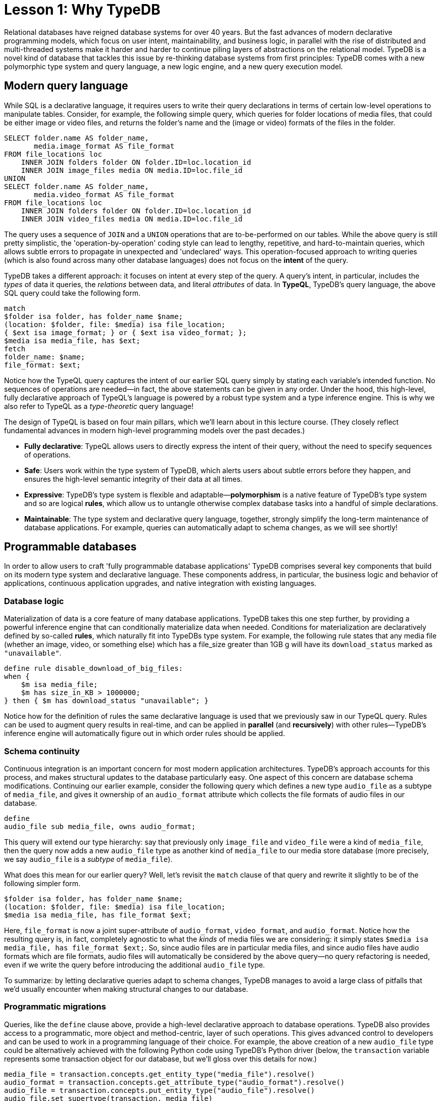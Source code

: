 = Lesson 1: Why TypeDB
:page-preamble-card: 1

Relational databases have reigned database systems for over 40 years. But the fast advances of modern declarative programming models, which focus on user intent, maintainability, and business logic, in parallel with the rise of distributed and multi-threaded systems make it harder and harder to continue piling layers of abstractions on the relational model. TypeDB is a novel kind of database that tackles this issue by re-thinking database systems from first principles: TypeDB comes with a new polymorphic type system and query language, a new logic engine, and a new query execution model.

== Modern query language

While SQL is a declarative language, it requires users to write their query declarations in terms of certain low-level operations to manipulate tables. Consider, for example, the following simple query, which queries for folder locations of media files, that could be either image or video files, and returns the folder's name and the (image or video) formats of the files in the folder.

[,sql]
----
SELECT folder.name AS folder_name,
       media.image_format AS file_format
FROM file_locations loc
    INNER JOIN folders folder ON folder.ID=loc.location_id
    INNER JOIN image_files media ON media.ID=loc.file_id
UNION
SELECT folder.name AS folder_name,
       media.video_format AS file_format
FROM file_locations loc
    INNER JOIN folders folder ON folder.ID=loc.location_id
    INNER JOIN video_files media ON media.ID=loc.file_id
----
The query uses a sequence of `JOIN` and a `UNION` operations that are to-be-performed on our tables. While the above query is still pretty simplistic, the 'operation-by-operation' coding style can lead to lengthy, repetitive, and hard-to-maintain queries, which allows subtle errors to propagate in unexpected and 'undeclared' ways. This operation-focused approach to writing queries (which is also found across many other database languages) does not focus on the **intent** of the query.

TypeDB takes a different approach: it focuses on intent at every step of the query. A query's intent, in particular, includes the _types_ of data it queries, the _relations_ between data, and literal _attributes_ of data. In **TypeQL**, TypeDB's query language, the above SQL query could take the following form.
[,typeql]
----
match
$folder isa folder, has folder_name $name;
(location: $folder, file: $media) isa file_location;
{ $ext isa image_format; } or { $ext isa video_format; };
$media isa media_file, has $ext; 
fetch
folder_name: $name;
file_format: $ext;
----
Notice how the TypeQL query captures the intent of our earlier SQL query simply by stating each variable's intended function. No sequences of operations are needed—in fact, the above statements can be given in any order. Under the hood, this high-level, fully declarative approach of TypeQL's language is powered by a robust type system and a type inference engine. This is why we also refer to TypeQL as a _type-theoretic_ query language!

The design of TypeQL is based on four main pillars, which we'll learn about in this lecture course. (They closely reflect fundamental advances in modern high-level programming models over the past decades.)

* *Fully declarative*: TypeQL allows users to directly express the intent of their query, without the need to specify sequences of operations.
* *Safe*: Users work within the type system of TypeDB, which alerts users about subtle errors before they happen, and ensures the high-level semantic integrity of their data at all times.
* *Expressive*: TypeDB's type system is flexible and adaptable—*polymorphism* is a native feature of TypeDB's type system and so are logical *rules*, which allow us to untangle otherwise complex database tasks into a handful of simple declarations.
* *Maintainable*: The type system and declarative query language, together, strongly simplify the long-term maintenance of database applications. For example, queries can automatically adapt to schema changes, as we will see shortly!


== Programmable databases

In order to allow users to craft 'fully programmable database applications' TypeDB comprises several key components that build on its modern type system and declarative language. These components address, in particular, the business logic and behavior of applications, continuous application upgrades, and native integration with existing languages.


=== Database logic

Materialization of data is a core feature of many database applications. TypeDB takes this one step further, by providing a powerful inference engine that can conditionally materialize data when needed. Conditions for materialization are declaratively defined by so-called *rules*, which naturally fit into TypeDBs type system. For example, the following rule states that any media file (whether an image, video, or something else) which has a file_size greater than 1GB g will have its `download_status` marked as `"unavailable"`.

[,typeql]
----
define rule disable_download_of_big_files:
when {
    $m isa media_file;
    $m has size_in_KB > 1000000;
} then { $m has download_status "unavailable"; }
----
Notice how for the definition of rules the same declarative language is used that we previously saw in our TypeQL query. Rules can be used to augment query results in real-time, and can be applied in **parallel** (and **recursively**) with other rules—TypeDB's inference engine will automatically figure out in which order rules should be applied.

////
The "automatic part" will change in 3.0
////


=== Schema continuity

Continuous integration is an important concern for most modern application architectures. TypeDB's approach accounts for this process, and makes structural updates to the database particularly easy. One aspect of this concern are database schema modifications. Continuing our earlier example, consider the following query which defines a new type `audio_file` as a subtype of `media_file`, and gives it ownership of an `audio_format` attribute which collects the file formats of audio files in our database.

[,typeql]
----
define
audio_file sub media_file, owns audio_format;
----

This query will extend our type hierarchy: say that previously only `image_file` and `video_file` were a kind of `media_file`, then the query now adds a new `audio_file` type as another kind of `media_file` to our media store database (more precisely, we say `audio_file` is a _subtype_ of `media_file`). 

What does this mean for our earlier query? Well, let's revisit the `match` clause of that query and rewrite it slightly to be of the following simpler form.

[,typeql]
----
$folder isa folder, has folder_name $name;
(location: $folder, file: $media) isa file_location;
$media isa media_file, has file_format $ext; 
----

Here, `file_format` is now a joint super-attribute of `audio_format`, `video_format`, and `audio_format`. Notice how the resulting query is, in fact, completely agnostic to what the _kinds_ of media files we are considering: it simply states `$media isa media_file, has file_format $ext;`. So, since audio files are in particular media files, and since audio files have audio formats which are file formats, audio files will automatically be considered by the above query—no query refactoring is needed, even if we write the query before introducing the additional `audio_file` type. 

To summarize: by letting declarative queries adapt to schema changes, TypeDB manages to avoid a large class of pitfalls that we'd usually encounter when making structural changes to our database.

=== Programmatic migrations

Queries, like the `define` clause above, provide a high-level declarative approach to database operations. TypeDB also provides access to a programmatic, more object and method-centric, layer of such operations. This gives advanced control to developers and can be used to work in a programming language of their choice. For example, the above creation of a new `audio_file` type could be alternatively achieved with the following Python code using TypeDB's Python driver
(below, the `transaction` variable represents some transaction object for our database, but we'll gloss over this details for now.)
[,python]
----
media_file = transaction.concepts.get_entity_type("media_file").resolve()
audio_format = transaction.concepts.get_attribute_type("audio_format").resolve()
audio_file = transaction.concepts.put_entity_type("audio_file").resolve()
audio_file.set_supertype(transaction, media_file)
audio_file.set_owns(transaction,audio_format)
----
Using the programmatic route, refactoring the details of our schema also becomes easy: for example, changing the label `audio_file` to `raw_audio_file`, can be achieved with the following call.

[,python]
----
audio_file.set_label("raw_audio_file");
----


=== Stateful data objects

The programmatic way of interacting with a TypeDB database extends all the way down to the data-level. In fact, here, TypeDB introduces a new _stateful data object_ paradigm. As a quick example of this, consider the following basic `insert` query which creates a new `audio_file` object with file format `"mp3"`.
[,typeql]
----
insert
$new_audio isa audio_file, has audio_format "mp3";
----

The very same data insert can be achieved by manipulating data objects directly from your program code. For example, the above query could take the following form using TypeDB's Python driver.

[,python]
----
new_audio = media_file.create(transaction)
mp3_format = audio_format.put(transaction, "mp3")
new_audio.set_has(transaction, mp3_format)
----

There are, of course, many further operations that TypeDB's data objects support—the above  merely provides a first taste!


== Resilient architecture

The rise of distributed computing has brought many incredible advances, and well has many hard challenges. TypeDB is architected to work natively in the realm of distributed systems. It integrates concurrent computation at various levels, and guarantees data integrity at all steps of its execution model.

=== Native concurrency

Once a query has been written, of course, we still have to execute it. TypeDB takes care of several steps in this process, based on a custom execution model. While we will touch on all aspects of this model in more detail in the lessons of this course, but let us give a brief overview of the main ideas at play.

* TypeDB batches individual queries into so-called *transactions*. To enable concurrent transactions, TypeDB uses snapshot isolation, meaning a user can freely operate on their data throughout the duration of a transaction without worrying about data races. Transactions can then be committed in order to be persisted in the database, at which point data integrity will be verified and invalid transactions rejected.

* Transactions themselves are organized by so-called *sessions*, which determine what type of transactions can be performed (such as 'reads' or 'writes'). For the duration of a session, communication between the user and the database is upheld. Sessions enable tighter control over concurrent operations: for example, for 'data read' sessions, transactions can always be run in parallel.

With TypeDB's session-transaction model in mind, within each transaction the execution of queries by TypeDB may further involve the following steps:

. Queries by the user are first *type-checked*, i.e. validated against the database's schema by TypeDB's type inference engine.
. A *query plan* is drawn up, deciding on the order and parallelization of data traversals.
. TypeDB's *inference engine*, based on a concurrent https://en.wikipedia.org/wiki/Actor_model[actor model], augments stored data with data materialized based on user-defined rules.
. The results to queries fetch from the database are *streamed* to make them available to the user as soon as possible.

=== Modern security

To round things up, let us also briefly point to the security features that TypeDB implements. This will not feature prominently in later lessons, but we mention them here for good measure.

* **In-flight encryption**: TypeDB Cloud supports modern encryption, to keep your data safe from prying eyes.

* **User and role management**: Not all users will have the same privileges in your organization and the same will apply for your database application: using sessions types such restrictions can be effectively imposed.

* **ACID guarantees**: TypeDB provides users with ACID guarantees. This includes, in particular, the usage of a write-ahead log (WAL) which ensures no data is lost in the case of unexpected crashes.


== Summary and outlook

In this lesson, we have gave a birdseye view on the the TypeDB landscape. In particular, we've learned how TypeDB roots in a novel declarative and type-centric programming model, that focusses on user intent, maintainability, and direct implementation of business logic. The result is a 'high-level programmable database' that makes many common engineering tasks as simple as they should be. Now, in the next lessons, we will dive a bit deeper into the matter: starting more basic database operations and working our way up to advanced querying technique, we will explore TypeDB in much more depth!
